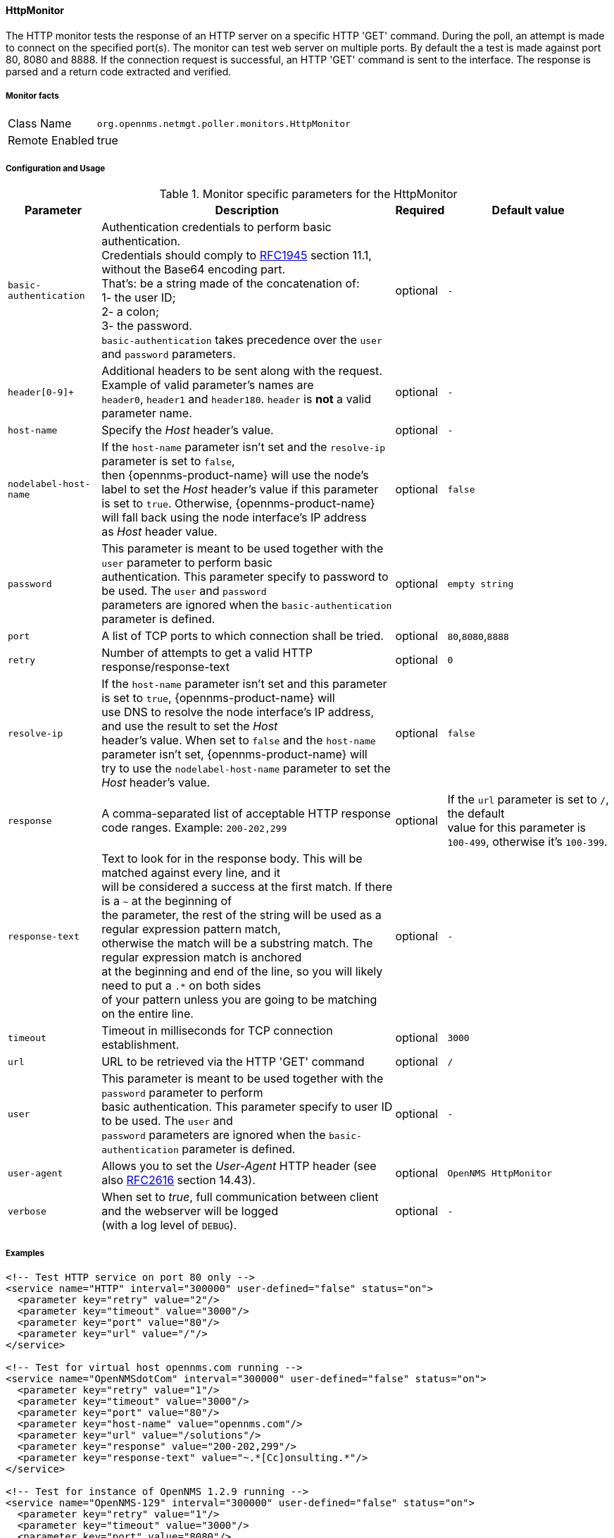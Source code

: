 
[[poller-http-monitor]]
==== HttpMonitor

The HTTP monitor tests the response of an HTTP server on a specific HTTP 'GET' command.
During the poll, an attempt is made to connect on the specified port(s).
The monitor can test web server on multiple ports.
By default the a test is made against port 80, 8080 and 8888.
If the connection request is successful, an HTTP 'GET' command is sent to the interface.
The response is parsed and a return code extracted and verified.

===== Monitor facts

[options="autowidth"]
|===
| Class Name | `org.opennms.netmgt.poller.monitors.HttpMonitor`
| Remote Enabled | true
|===

===== Configuration and Usage

.Monitor specific parameters for the HttpMonitor
[options="header, autowidth"]
|===
| Parameter              | Description                                                                                 | Required | Default value
| `basic-authentication` | Authentication credentials to perform basic authentication. +
                           Credentials should comply to http://www.rfc-editor.org/rfc/rfc1945.txt[RFC1945] section 11.1, without the Base64 encoding part. +
                           That's: be a string made of the concatenation of: +
                           1- the user ID; +
                           2- a colon; +
                           3- the password. +
                          `basic-authentication` takes precedence over the `user` and `password` parameters.           | optional | `-`
| `header[0-9]+`         | Additional headers to be sent along with the request. +
                           Example of valid parameter's names are +
                           `header0`, `header1` and `header180`. `header` is *not* a valid parameter name.            | optional | `-`
| `host-name`            | Specify the _Host_ header's value. | optional | `-`
| `nodelabel-host-name`  | If the `host-name` parameter isn't set and the `resolve-ip` parameter is set to `false`, +
                           then {opennms-product-name} will use the node's label to set the _Host_ header's value if this parameter +
                           is set to `true`. Otherwise, {opennms-product-name} will fall back using the node interface's IP address +
                           as _Host_ header value.                                                                     | optional | `false`
| `password`             | This parameter is meant to be used together with the `user` parameter to perform basic +
                           authentication. This parameter specify to password to be used. The `user` and `password` +
                           parameters are ignored when the `basic-authentication` parameter is defined.                | optional | `empty string`
| `port`                 | A list of TCP ports to which connection shall be tried. | optional | `80`,`8080`,`8888`
| `retry`                | Number of attempts to get a valid HTTP response/response-text | optional | `0`
| `resolve-ip`           | If the `host-name` parameter isn't set and this parameter is set to `true`, {opennms-product-name} will +
                           use DNS to resolve the node interface's IP address, and use the result to set the _Host_ +
                           header's value. When set to `false` and the `host-name` parameter isn't set, {opennms-product-name} will +
                           try to use the `nodelabel-host-name` parameter to set the _Host_ header's value.            | optional | `false`
| `response`             | A comma-separated list of acceptable HTTP response code ranges.
                           Example: `200-202,299`                                                                      | optional | If the `url` parameter is set to `/`, the default +
                           value for this parameter is `100-499`, otherwise it's `100-399`.
| `response-text`        | Text to look for in the response body. This will be matched against every line, and it +
                           will be considered a success at the first match. If there is a `~` at the beginning of +
                           the parameter, the rest of the string will be used as a regular expression pattern match, +
                           otherwise the match will be a substring match. The regular expression match is anchored +
                           at the beginning and end of the line, so you will likely need to put a `.*` on both sides +
                           of your pattern unless you are going to be matching on the entire line.                     | optional | `-`
| `timeout`              | Timeout in milliseconds for TCP connection establishment.                                   | optional | `3000`
| `url`                  | URL to be retrieved via the HTTP 'GET' command                                              | optional | `/`
| `user`                 | This parameter is meant to be used together with the `password` parameter to perform +
                           basic authentication. This parameter specify to user ID to be used. The `user` and +
                           `password` parameters are ignored when the `basic-authentication` parameter is defined.     | optional | `-`
| `user-agent`           | Allows you to set the _User-Agent_ HTTP header (see also http://www.rfc-editor.org/rfc/rfc2616.txt[RFC2616] section 14.43).            | optional | `OpenNMS HttpMonitor`
| `verbose`              | When set to _true_, full communication between client and the webserver will be logged +
                           (with a log level of `DEBUG`).                                                              | optional | `-`
|===

===== Examples

[source, xml]
----
<!-- Test HTTP service on port 80 only -->
<service name="HTTP" interval="300000" user-defined="false" status="on">
  <parameter key="retry" value="2"/>
  <parameter key="timeout" value="3000"/>
  <parameter key="port" value="80"/>
  <parameter key="url" value="/"/>
</service>

<!-- Test for virtual host opennms.com running -->
<service name="OpenNMSdotCom" interval="300000" user-defined="false" status="on">
  <parameter key="retry" value="1"/>
  <parameter key="timeout" value="3000"/>
  <parameter key="port" value="80"/>
  <parameter key="host-name" value="opennms.com"/>
  <parameter key="url" value="/solutions"/>
  <parameter key="response" value="200-202,299"/>
  <parameter key="response-text" value="~.*[Cc]onsulting.*"/>
</service>

<!-- Test for instance of OpenNMS 1.2.9 running -->
<service name="OpenNMS-129" interval="300000" user-defined="false" status="on">
  <parameter key="retry" value="1"/>
  <parameter key="timeout" value="3000"/>
  <parameter key="port" value="8080"/>
  <parameter key="url" value="/opennms/event/list"/>
  <parameter key="basic-authentication" value="admin:admin"/>
  <parameter key="response" value="200"/>
</service>

<monitor service="HTTP" class-name="org.opennms.netmgt.poller.monitors.HttpMonitor" />
<monitor service="OpenNMSdotCom" class-name="org.opennms.netmgt.poller.monitors.HttpMonitor" />
<monitor service="OpenNMS-129" class-name="org.opennms.netmgt.poller.monitors.HttpMonitor" />
----

===== Testing filtering proxies with HttpMonitor

If you have a filtering proxy server that is supposed to allow retrieval of some URLs but deny others, you can use the HttpMonitor to verify this behavior.

Let's say that our proxy server is running on TCP port 3128, and that we should always be able to retrieve http://www.opennms.org/ but never http://www.myspace.com/ (hey, this is a workplace after all!). To test this behaviour, one could create the following service monitors:

[source, xml]
----
<service name="HTTP-Allow-opennms.org" interval="300000" user-defined="false" status="on">
  <parameter key="retry" value="1"/>
  <parameter key="timeout" value="3000"/>
  <parameter key="port" value="3128"/>
  <parameter key="url" value="http://www.opennms.org/"/>
  <parameter key="response" value="200-399"/>
</service>

<service name="HTTP-Block-myspace.com" interval="300000" user-defined="false" status="on">
  <parameter key="retry" value="1"/>
  <parameter key="timeout" value="3000"/>
  <parameter key="port" value="3128"/>
  <parameter key="url" value="http://www.myspace.com/"/>
  <parameter key="response" value="400-599"/>
</service>

<monitor service="HTTP-Allow-opennms.org" class-name="org.opennms.netmgt.poller.monitors.HttpMonitor"/>
<monitor service="HTTP-Block-myspace.com" class-name="org.opennms.netmgt.poller.monitors.HttpMonitor"/>
----
